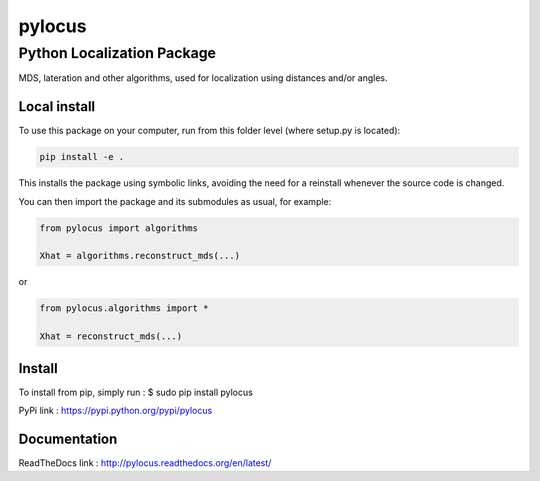 pylocus 
=======
Python Localization Package
---------------------------


MDS, lateration and other algorithms, used for localization using distances and/or angles.

Local install
*************
To use this package on your computer, run from this folder level (where setup.py is located):

.. code-block:: bash

  pip install -e . 
  
This installs the package using symbolic links, avoiding the need for a reinstall whenever the source code is changed.

You can then import the package and its submodules as usual, for example:

.. code-block:: python

  from pylocus import algorithms

  Xhat = algorithms.reconstruct_mds(...)

or

.. code-block:: python

  from pylocus.algorithms import *

  Xhat = reconstruct_mds(...)

Install
*******

To install from pip, simply run :
$ sudo pip install pylocus

PyPi link : https://pypi.python.org/pypi/pylocus

Documentation
*************

ReadTheDocs link : http://pylocus.readthedocs.org/en/latest/
